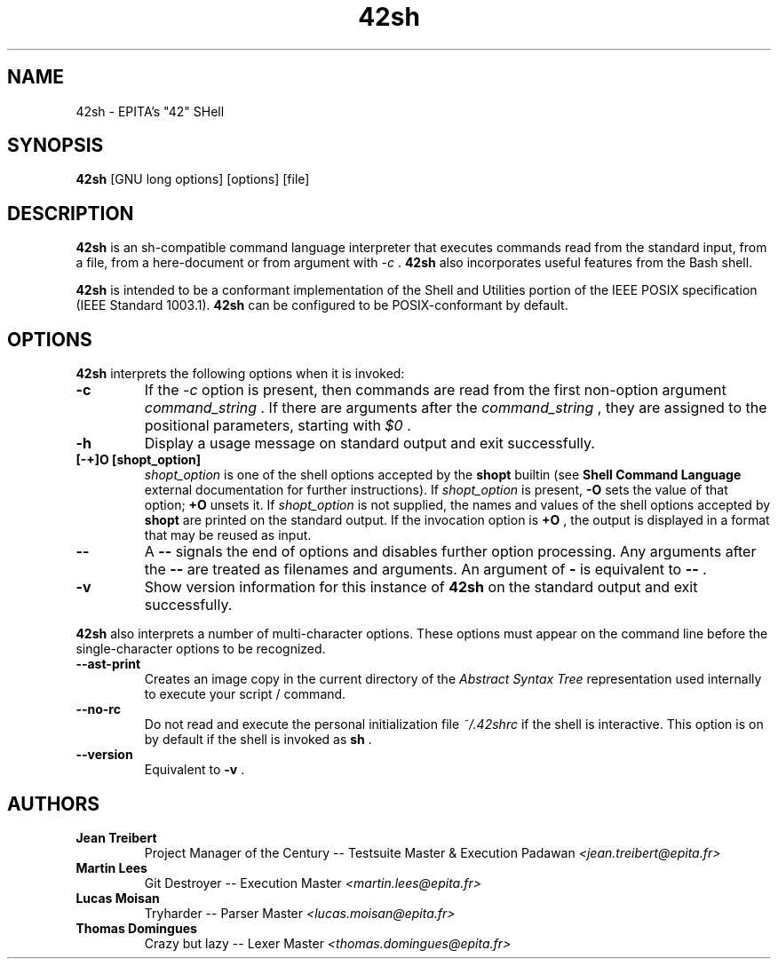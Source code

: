 .TH 42sh 1 "2016 June 19" "42sh-1.0" "Manpage of 42sh"

.SH NAME

42sh - EPITA's "42" SHell

.SH SYNOPSIS

.B 42sh
[GNU long options] [options] [file]

.SH DESCRIPTION

.B 42sh
is an sh-compatible command language interpreter that executes commands
read from the standard input, from a file, from a here-document or from
argument with
.I -c
\&.
.B 42sh
also incorporates useful features from the Bash shell.

.B 42sh
is intended to be a conformant implementation of the Shell and Utilities
portion of the IEEE POSIX specification (IEEE Standard 1003.1).
.B 42sh
can be configured to be POSIX-conformant by default.

.SH OPTIONS
.B 42sh
interprets the following options when it is invoked:

.TP
.B -c
If the
.I -c
option is present, then commands are read from the first non-option argument
.I command_string
\&. If there are arguments after the
.I command_string
, they are assigned to the positional parameters, starting with
.I $0
\&.
.TP
.B -h
Display a usage message on standard output and exit successfully.
.TP
.B [-+]O [shopt_option]
.I shopt_option
is one of the shell options accepted by the
.B shopt
builtin (see
.B Shell Command Language
external documentation for further instructions). If
.I shopt_option
is present,
.B -O
sets the value of that option;
.B +O
unsets it. If
.I shopt_option
is not supplied, the names and values of the shell options accepted by
.B shopt
are printed on the standard output. If the invocation option is
.B +O
, the output is displayed in a format that may be reused as input.
.TP
.B --
A
.B --
signals the end of options and disables further option processing. Any arguments
after the
.B --
are treated as filenames and arguments. An argument of
.B -
is equivalent to
.B --
\&.
.TP
.B -v
Show version information for this instance of
.B 42sh
on the standard output and exit successfully.

.PP
.B 42sh
also interprets a number of multi-character options. These options must appear
on the command line before the single-character options to be recognized.

.TP
.B --ast-print
Creates an image copy in the current directory of the
.I Abstract Syntax Tree
representation used internally to execute your script / command.

.TP
.B --no-rc
Do not read and execute the personal initialization file
.I ~/.42shrc
if the shell is interactive. This option is on by default if the
shell is invoked as
.B sh
\&.
.TP
.B --version
Equivalent to
.B -v
\&.

.SH AUTHORS

.TP
.B Jean Treibert
Project Manager of the Century -- Testsuite Master & Execution Padawan
.I <jean.treibert@epita.fr>

.TP
.B Martin Lees
Git Destroyer -- Execution Master
.I <martin.lees@epita.fr>

.TP
.B Lucas Moisan
Tryharder -- Parser Master
.I <lucas.moisan@epita.fr>

.TP
.B Thomas Domingues
Crazy but lazy -- Lexer Master
.I <thomas.domingues@epita.fr>
